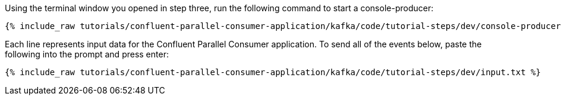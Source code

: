 ////
   Example content file for how to include a console producer(s) in the tutorial.
   Usually you'll include a line referencing the script to run the console producer and also include some content
   describing how to input data as shown below.

   Again modify this file as you need for your tutorial, as this is just sample content.  You also may have more than one
   console producer to run depending on how you structure your tutorial

////

Using the terminal window you opened in step three, run the following command to start a console-producer:

+++++
<pre class="snippet"><code class="shell">{% include_raw tutorials/confluent-parallel-consumer-application/kafka/code/tutorial-steps/dev/console-producer.sh %}</code></pre>
+++++


Each line represents input data for the Confluent Parallel Consumer application.  To send all of the events below, paste the following into the prompt and press enter:

+++++
<pre class="snippet"><code class="json">{% include_raw tutorials/confluent-parallel-consumer-application/kafka/code/tutorial-steps/dev/input.txt %}</code></pre>
+++++
